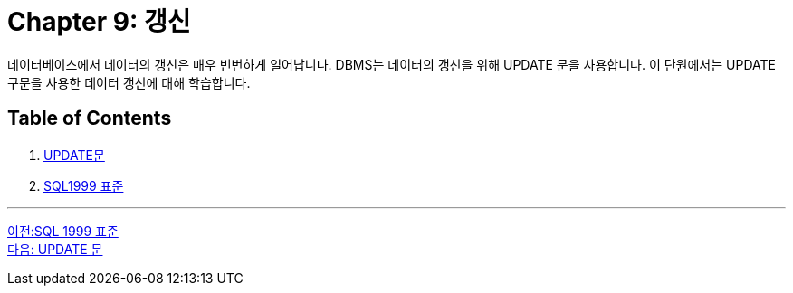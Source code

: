 = Chapter 9: 갱신

데이터베이스에서 데이터의 갱신은 매우 빈번하게 일어납니다. DBMS는 데이터의 갱신을 위해 UPDATE 문을 사용합니다. 이 단원에서는 UPDATE 구문을 사용한 데이터 갱신에 대해 학습합니다.

== Table of Contents

1.	link:./38_update_clause.adoc[UPDATE문]
2.	link:./39_sql92_standard.adoc[SQL1999 표준]

---

link:./36_sql92_standard.adoc[이전:SQL 1999 표준] +
link:./41_update_clause.adoc[다음: UPDATE 문]